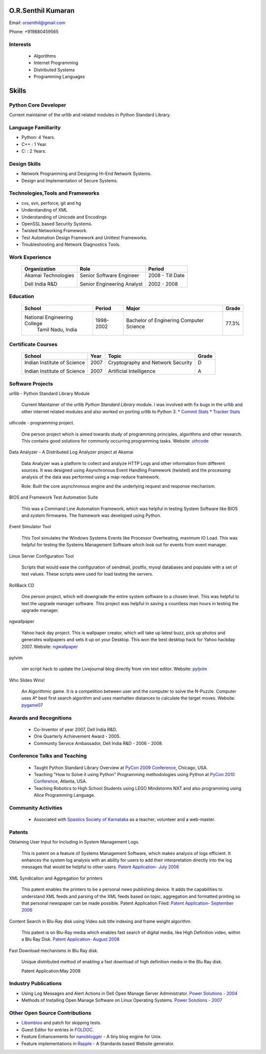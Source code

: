 O.R.Senthil Kumaran
===================

Email: orsenthil@gmail.com

Phone: +919880459565

Interests
---------

 * Algorithms
 * Internet Programming
 * Distributed Systems
 * Programming Languages

Skills
======

Python Core Developer 
---------------------

Current maintainer of the urllib and related modules in Python Standard Library.

Language Familiarity 
--------------------

* Python: 4 Years.
* C++ : 1 Year.
* C: : 2 Years. 

Design Skills 
-------------

* Network Programming and Designing Hi-End Network Systems.
* Design and Implementation of Secure Systems.

Technologies,Tools and Frameworks
---------------------------------

* cvs, svn, perforce, git and hg
* Understanding of XML
* Understanding of Unicode and Encodings
* OpenSSL based Security Systems.
* Twisted Networking Framework.
* Test Automation Design Framework and Unittest Frameworks.
* Troubleshooting and Network Diagnostics Tools.

Work Experience
---------------

        +--------------------+----------------------------+------------------+
        | Organization       | Role                       |   Period         |
        +====================+============================+==================+
        | Akamai Technologies| Senior Software Engineer   |  2008 - Till Date|
        |                    |                            |                  |
        | Dell India R&D     | Senior Engineering Analyst |  2002 - 2008     |
        +--------------------+----------------------------+------------------+


Education
---------


        +-----------------------------+-----------+------------------------+--------+
        | School                      | Period    | Major                  | Grade  |
        +=============================+===========+========================+========+
        | National Engineering College| 1998-2002 | Bachelor of Enginering | 77.3%  |
        |  Tamil Nadu, India          |           | Computer Science       |        |
        +-----------------------------+-----------+------------------------+--------+


Certificate Courses
-------------------

        +-----------------------------+------+----------------------------------+---------+
        |       School                | Year |  Topic                           | Grade   |
        +=============================+======+==================================+=========+
        | Indian Institute of Science | 2007 | Cryptography and Network Security|  D      |
        |                             |      |                                  |         |
        | Indian Institute of Science | 2007 | Artificial Intelligence          |  A      |
        +-----------------------------+------+----------------------------------+---------+

Software Projects
-----------------

urllib - Python Standard Library Module

   Current Maintainer of the urllib *Python Standard Library* module. I was
   involved with fix bugs in the urllib and other internet related modules and
   also worked on porting urllib to Python 3.
   * `Commit Stats`_
   * `Tracker Stats`_


uthcode - programming project.

   One person project which is aimed towards study of programming principles,
   algorithms and other research. This contains good solutions for commonly
   occurring programming tasks. Website: uthcode_ 
   


Data Analyzer - A Distributed Log Analyzer project at Akamai

  Data Analyzer was a platform to collect and analyze HTTP Logs and other
  information from different sources. It was designed using Asynchronous Event
  Handling Framework (twisted) and the processing analysis of the data was
  performed using a map-reduce framework.

  Role: Built the core asynchronous engine and the underlying request and
  response mechanism.


BIOS and Framework Test Automation Suite

  This was a Command Line Automation Framework, which was helpful in testing
  System Software like BIOS and system firmwares. The framework was developed
  using Python.


Event Simulator Tool

  This Tool simulates the Windows Systems Events like Processor Overheating,
  maximum IO Load. This was helpful for testing the Systems Management Software
  which look out for events from event manager.

Linux Server Configuration Tool

  Scripts that would ease the configuration of sendmail, postfix, mysql
  databases and populate with a set of test values. These scripts were used for
  load testing the servers.

RollBack CD
 
  One person project, which will downgrade the entire system software to a
  chosen level. This was helpful to test the upgrade manager software.
  This project was helpful in saving a countless man hours in testing the
  upgrade manager.


ngwallpaper

  Yahoo hack day project. This is wallpaper creator, which will take up latest
  buzz, pick up photos and generates wallpapers and sets it up on your Desktop.
  This won the best desktop hack for Yahoo hackday 2007. Website: ngwallpaper_



pylvim
 
  vim script hack to update the Livejournal blog directly from vim text editor.
  Website: pyljvim_


Who Slides Wins!

  An Algorithmic game. It is a competition between user and the computer to
  solve the N-Puzzle. Computer uses A* best first search algorithm and uses
  manhatten distances to calculate the target moves. Website: pygame07_



Awards and Recognitions
-----------------------

 * Co-Inventor of year 2007, Dell India R&D.
 * One Quarterly Achievement Award - 2005.
 * Community Service Ambassador, Dell India R&D - 2006 - 2008.


Conference Talks and Teaching
-----------------------------
 
 * Taught Python Standard Library Overview at `PyCon 2009 Conference`_, Chicago,
   USA.
 * Teaching "How to Solve it using Python" Programming methodologies  using
   Python at `PyCon 2010 Conference`_, Atlanta, USA.

 * Teaching Robotics to High School Students using LEGO Mindstorms NXT and also
   programming using Alice Programming Language.

Community Activities
--------------------

 * Associated with `Spastics Society of Karnataka`_ as a teacher, volunteer and
   a web-master.


Patents
-------
 
Obtaining User Input for Including in System Management Logs.
   
   This is patent on a feature of Systems Management Software, which makes
   analysis of logs efficient. It enhances the system log analysis with an
   ability for users to add their interpretation directly into the log messages
   that would be helpful to other users.  
   `Patent Application- July 2006`_

XML Syndication and Aggregation for printers
 
   This patent enables the printers to be a personal news publishing device. It
   adds the capabilities to understand XML feeds and parsing of the XML feeds
   based on topic, aggregation and formatted printing so that personal
   newspaper can be made possible. Patent Application Filed: 
   `Patent Application- September 2006`_


Content Search in Blu-Ray disk using Video sub title indexing and frame weight algorithm.
  
  This patent is on Blu-Ray media which enables fast search of digital media,
  like High Definition video, within a Blu Ray Disk.
  `Patent Application- August 2008`_

Fast Download mechanisms in Blu Ray disk.

  Unique distributed method of enabling a fast download of high definition
  media in the Blu Ray disk.

  Patent Application:May 2008


Industry Publications
---------------------

* Using Log Messages and Alert Actions in Dell Open Manage Server Administrator. `Power Solutions - 2004`_
* Methods of Installing Open Manage Software on Linux Operating Systems. `Power Solutions - 2007`_

Other Open Source Contributions
-------------------------------

* Libsmbios_ and patch for skipping tests.
* Guest Editor for entries in FOLDOC_.
* Feature Enhancements for nanoblogger_ - A tiny blog engine for Unix.
* Feature implementations in Rapple_ - A Standards based Website generator.

.. _Commit Stats: http://www.ohloh.net/p/python/contributors/111669178856
.. _Tracker Stats: http://cia.vc/stats/author/orsenthil
.. _Spastics Society of Karnataka: http://www.spasticssocietyofkarnataka.org 
.. _PyCon 2009 Conference: http://us.pycon.org/2009/tutorials/schedule/2PM6/
.. _PyCon 2010 Conference: http://us.pycon.org/2010/tutorials/kumaran_python201/
.. _Patent Application- July 2006: http://linkmenow.org/patent1
.. _Patent Application- September 2006: http://linkmenow.org/orsenthilpatent2
.. _Patent Application- August 2008: http://linkmenow.org/orsenthilpatent3
.. _Power Solutions - 2004: www.dell.com/downloads/global/power/ps4q04-20040115-Kumaran.pdf
.. _Power Solutions - 2007: http://www.dell.com/downloads/global/power/ps2q07-20070309-Senthil-OE.pdf
.. _Libsmbios: http://linux.dell.com/libsmbios/main/index.html 
.. _FOLDOC: http://www.foldoc.org
.. _nanoblogger: http://www.nanoblogger.sf.net
.. _Rapple: http://rapple.sf.net
.. _uthcode: http://uthcode.sarovar.org
.. _ngwallpaper: http://ngwallpaper.googlecode.com 
.. _pyljvim: http://www.vim.org/scripts/script.php?script_id=1724
.. _pygame07: http://www.pyweek.org/e/v4victory/
